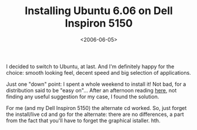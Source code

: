 #+TITLE: Installing Ubuntu 6.06 on Dell Inspiron 5150

#+DATE: <2006-06-05>

I decided to switch to Ubuntu, at last. And I'm definitely happy for the choice: smooth looking feel, decent speed and big selection of applications.

Just one "down" point: I spent a whole weekend to install it! Not bad, for a distribution said to be "easy on"... After an afternoon reading [[http://www.ubuntuforums.org/forumdisplay.php?f=140&order=desc][here]], not finding any useful suggestion for my case, I found the solution.

For me (and my Dell Inspiron 5150) the alternate cd worked. So, just forget the install/live cd and go for the alternate: there are no differences, a part from the fact that you'll have to forget the graphical istaller. hth.
